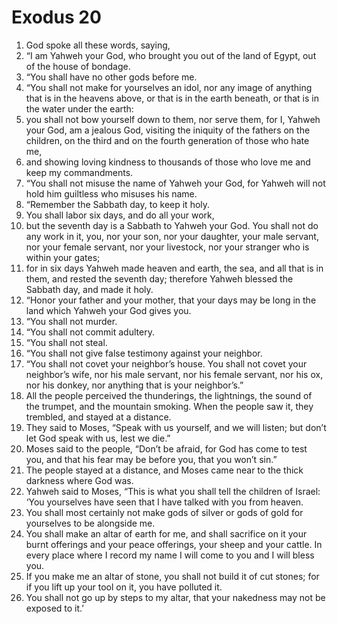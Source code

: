 ﻿
* Exodus 20
1. God spoke all these words, saying, 
2. “I am Yahweh your God, who brought you out of the land of Egypt, out of the house of bondage. 
3. “You shall have no other gods before me. 
4. “You shall not make for yourselves an idol, nor any image of anything that is in the heavens above, or that is in the earth beneath, or that is in the water under the earth: 
5. you shall not bow yourself down to them, nor serve them, for I, Yahweh your God, am a jealous God, visiting the iniquity of the fathers on the children, on the third and on the fourth generation of those who hate me, 
6. and showing loving kindness to thousands of those who love me and keep my commandments. 
7. “You shall not misuse the name of Yahweh your God, for Yahweh will not hold him guiltless who misuses his name. 
8. “Remember the Sabbath day, to keep it holy. 
9. You shall labor six days, and do all your work, 
10. but the seventh day is a Sabbath to Yahweh your God. You shall not do any work in it, you, nor your son, nor your daughter, your male servant, nor your female servant, nor your livestock, nor your stranger who is within your gates; 
11. for in six days Yahweh made heaven and earth, the sea, and all that is in them, and rested the seventh day; therefore Yahweh blessed the Sabbath day, and made it holy. 
12. “Honor your father and your mother, that your days may be long in the land which Yahweh your God gives you. 
13. “You shall not murder. 
14. “You shall not commit adultery. 
15. “You shall not steal. 
16. “You shall not give false testimony against your neighbor. 
17. “You shall not covet your neighbor’s house. You shall not covet your neighbor’s wife, nor his male servant, nor his female servant, nor his ox, nor his donkey, nor anything that is your neighbor’s.” 
18. All the people perceived the thunderings, the lightnings, the sound of the trumpet, and the mountain smoking. When the people saw it, they trembled, and stayed at a distance. 
19. They said to Moses, “Speak with us yourself, and we will listen; but don’t let God speak with us, lest we die.” 
20. Moses said to the people, “Don’t be afraid, for God has come to test you, and that his fear may be before you, that you won’t sin.” 
21. The people stayed at a distance, and Moses came near to the thick darkness where God was. 
22. Yahweh said to Moses, “This is what you shall tell the children of Israel: ‘You yourselves have seen that I have talked with you from heaven. 
23. You shall most certainly not make gods of silver or gods of gold for yourselves to be alongside me. 
24. You shall make an altar of earth for me, and shall sacrifice on it your burnt offerings and your peace offerings, your sheep and your cattle. In every place where I record my name I will come to you and I will bless you. 
25. If you make me an altar of stone, you shall not build it of cut stones; for if you lift up your tool on it, you have polluted it. 
26. You shall not go up by steps to my altar, that your nakedness may not be exposed to it.’ 
